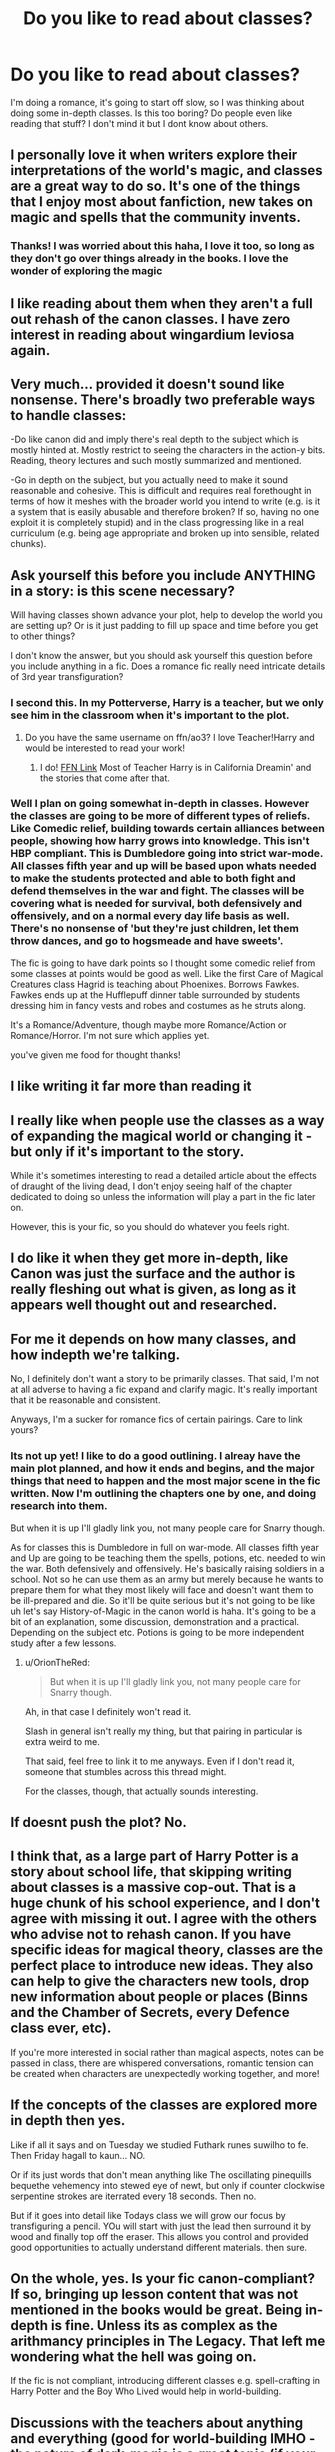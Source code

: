 #+TITLE: Do you like to read about classes?

* Do you like to read about classes?
:PROPERTIES:
:Author: Irulantk
:Score: 32
:DateUnix: 1529457053.0
:DateShort: 2018-Jun-20
:FlairText: Discussion
:END:
I'm doing a romance, it's going to start off slow, so I was thinking about doing some in-depth classes. Is this too boring? Do people even like reading that stuff? I don't mind it but I dont know about others.


** I personally love it when writers explore their interpretations of the world's magic, and classes are a great way to do so. It's one of the things that I enjoy most about fanfiction, new takes on magic and spells that the community invents.
:PROPERTIES:
:Author: Asviloka
:Score: 42
:DateUnix: 1529458138.0
:DateShort: 2018-Jun-20
:END:

*** Thanks! I was worried about this haha, I love it too, so long as they don't go over things already in the books. I love the wonder of exploring the magic
:PROPERTIES:
:Author: Irulantk
:Score: 4
:DateUnix: 1529458872.0
:DateShort: 2018-Jun-20
:END:


** I like reading about them when they aren't a full out rehash of the canon classes. I have zero interest in reading about wingardium leviosa again.
:PROPERTIES:
:Author: onekrazykat
:Score: 18
:DateUnix: 1529461018.0
:DateShort: 2018-Jun-20
:END:


** Very much... provided it doesn't sound like nonsense. There's broadly two preferable ways to handle classes:

-Do like canon did and imply there's real depth to the subject which is mostly hinted at. Mostly restrict to seeing the characters in the action-y bits. Reading, theory lectures and such mostly summarized and mentioned.

-Go in depth on the subject, but you actually need to make it sound reasonable and cohesive. This is difficult and requires real forethought in terms of how it meshes with the broader world you intend to write (e.g. is it a system that is easily abusable and therefore broken? If so, having no one exploit it is completely stupid) and in the class progressing like in a real curriculum (e.g. being age appropriate and broken up into sensible, related chunks).
:PROPERTIES:
:Author: MindForgedManacle
:Score: 24
:DateUnix: 1529459272.0
:DateShort: 2018-Jun-20
:END:


** Ask yourself this before you include ANYTHING in a story: is this scene necessary?

Will having classes shown advance your plot, help to develop the world you are setting up? Or is it just padding to fill up space and time before you get to other things?

I don't know the answer, but you should ask yourself this question before you include anything in a fic. Does a romance fic really need intricate details of 3rd year transfiguration?
:PROPERTIES:
:Author: XeshTrill
:Score: 17
:DateUnix: 1529463321.0
:DateShort: 2018-Jun-20
:END:

*** I second this. In my Potterverse, Harry is a teacher, but we only see him in the classroom when it's important to the plot.
:PROPERTIES:
:Author: jenorama_CA
:Score: 2
:DateUnix: 1529468762.0
:DateShort: 2018-Jun-20
:END:

**** Do you have the same username on ffn/ao3? I love Teacher!Harry and would be interested to read your work!
:PROPERTIES:
:Author: SteamAngel
:Score: 2
:DateUnix: 1529530058.0
:DateShort: 2018-Jun-21
:END:

***** I do! [[https://www.fanfiction.net/u/427204/jenorama][FFN Link]] Most of Teacher Harry is in California Dreamin' and the stories that come after that.
:PROPERTIES:
:Author: jenorama_CA
:Score: 2
:DateUnix: 1529532030.0
:DateShort: 2018-Jun-21
:END:


*** Well I plan on going somewhat in-depth in classes. However the classes are going to be more of different types of reliefs. Like Comedic relief, building towards certain alliances between people, showing how harry grows into knowledge. This isn't HBP compliant. This is Dumbledore going into strict war-mode. All classes fifth year and up will be based upon whats needed to make the students protected and able to both fight and defend themselves in the war and fight. The classes will be covering what is needed for survival, both defensively and offensively, and on a normal every day life basis as well. There's no nonsense of 'but they're just children, let them throw dances, and go to hogsmeade and have sweets'.

The fic is going to have dark points so I thought some comedic relief from some classes at points would be good as well. Like the first Care of Magical Creatures class Hagrid is teaching about Phoenixes. Borrows Fawkes. Fawkes ends up at the Hufflepuff dinner table surrounded by students dressing him in fancy vests and robes and costumes as he struts along.

It's a Romance/Adventure, though maybe more Romance/Action or Romance/Horror. I'm not sure which applies yet.

you've given me food for thought thanks!
:PROPERTIES:
:Author: Irulantk
:Score: 1
:DateUnix: 1529510478.0
:DateShort: 2018-Jun-20
:END:


** I like writing it far more than reading it
:PROPERTIES:
:Author: Lord_Anarchy
:Score: 5
:DateUnix: 1529458911.0
:DateShort: 2018-Jun-20
:END:


** I really like when people use the classes as a way of expanding the magical world or changing it - but only if it's important to the story.

While it's sometimes interesting to read a detailed article about the effects of draught of the living dead, I don't enjoy seeing half of the chapter dedicated to doing so unless the information will play a part in the fic later on.

However, this is your fic, so you should do whatever you feels right.
:PROPERTIES:
:Author: TheSaddestBurrito
:Score: 3
:DateUnix: 1529458927.0
:DateShort: 2018-Jun-20
:END:


** I do like it when they get more in-depth, like Canon was just the surface and the author is really fleshing out what is given, as long as it appears well thought out and researched.
:PROPERTIES:
:Author: BronzeButterfly
:Score: 2
:DateUnix: 1529459361.0
:DateShort: 2018-Jun-20
:END:


** For me it depends on how many classes, and how indepth we're talking.

No, I definitely don't want a story to be primarily classes. That said, I'm not at all adverse to having a fic expand and clarify magic. It's really important that it be reasonable and consistent.

Anyways, I'm a sucker for romance fics of certain pairings. Care to link yours?
:PROPERTIES:
:Author: OrionTheRed
:Score: 2
:DateUnix: 1529473776.0
:DateShort: 2018-Jun-20
:END:

*** Its not up yet! I like to do a good outlining. I alreay have the main plot planned, and how it ends and begins, and the major things that need to happen and the most major scene in the fic written. Now I'm outlining the chapters one by one, and doing research into them.

But when it is up I'll gladly link you, not many people care for Snarry though.

As for classes this is Dumbledore in full on war-mode. All classes fifth year and Up are going to be teaching them the spells, potions, etc. needed to win the war. Both defensively and offensively. He's basically raising soldiers in a school. Not so he can use them as an army but merely because he wants to prepare them for what they most likely will face and doesn't want them to be ill-prepared and die. So it'll be quite serious but it's not going to be like uh let's say History-of-Magic in the canon world is haha. It's going to be a bit of an explanation, some discussion, demonstration and a practical. Depending on the subject etc. Potions is going to be more independent study after a few lessons.
:PROPERTIES:
:Author: Irulantk
:Score: 1
:DateUnix: 1529510660.0
:DateShort: 2018-Jun-20
:END:

**** u/OrionTheRed:
#+begin_quote
  But when it is up I'll gladly link you, not many people care for Snarry though.
#+end_quote

Ah, in that case I definitely won't read it.

Slash in general isn't really my thing, but that pairing in particular is extra weird to me.

That said, feel free to link it to me anyways. Even if I don't read it, someone that stumbles across this thread might.

For the classes, though, that actually sounds interesting.
:PROPERTIES:
:Author: OrionTheRed
:Score: 1
:DateUnix: 1529518577.0
:DateShort: 2018-Jun-20
:END:


** If doesnt push the plot? No.
:PROPERTIES:
:Author: Mestrehunter
:Score: 2
:DateUnix: 1529484937.0
:DateShort: 2018-Jun-20
:END:


** I think that, as a large part of Harry Potter is a story about school life, that skipping writing about classes is a massive cop-out. That is a huge chunk of his school experience, and I don't agree with missing it out. I agree with the others who advise not to rehash canon. If you have specific ideas for magical theory, classes are the perfect place to introduce new ideas. They also can help to give the characters new tools, drop new information about people or places (Binns and the Chamber of Secrets, every Defence class ever, etc).

If you're more interested in social rather than magical aspects, notes can be passed in class, there are whispered conversations, romantic tension can be created when characters are unexpectedly working together, and more!
:PROPERTIES:
:Author: SteamAngel
:Score: 2
:DateUnix: 1529530002.0
:DateShort: 2018-Jun-21
:END:


** If the concepts of the classes are explored more in depth then yes.

Like if all it says and on Tuesday we studied Futhark runes suwilho to fe. Then Friday hagall to kaun... NO.

Or if its just words that don't mean anything like The oscillating pinequills bequethe vehemency into stewed eye of newt, but only if counter clockwise serpentine strokes are iterrated every 18 seconds. Then no.

But if it goes into detail like Todays class we will grow our focus by transfiguring a pencil. YOu will start with just the lead then surround it by wood and finally top off the eraser. This allows you control and provided good opportunities to actually understand different materials. then sure.
:PROPERTIES:
:Author: smellinawin
:Score: 1
:DateUnix: 1529468960.0
:DateShort: 2018-Jun-20
:END:


** On the whole, yes. Is your fic canon-compliant? If so, bringing up lesson content that was not mentioned in the books would be great. Being in-depth is fine. Unless its as complex as the arithmancy principles in The Legacy. That left me wondering what the hell was going on.

If the fic is not compliant, introducing different classes e.g. spell-crafting in Harry Potter and the Boy Who Lived would help in world-building.
:PROPERTIES:
:Author: Arsenal_49_Spurs_0
:Score: 1
:DateUnix: 1529477561.0
:DateShort: 2018-Jun-20
:END:


** Discussions with the teachers about anything and everything (good for world-building IMHO - the nature of dark-magic is a great topic (if your fanfiction has such magic and not just well magic and the intent behind it, because frankly you can kill with first year spells just as easily as with the Avada Kedavra, the later is just a little faster and in fights it ignores shields!)) and other kinds of magic (Britain has the animagus transformation, but who is to say that native American shamans don't have something similar but for multiple animals etc.) that aren't normally shown in Britain (how would you inspire kids in a world of magic? Talk about magic they haven't seen before IMHO!)
:PROPERTIES:
:Author: Laxian
:Score: 1
:DateUnix: 1529490167.0
:DateShort: 2018-Jun-20
:END:


** As long at it doesn't take up more than ~20'ish % of the story then I'm all good.
:PROPERTIES:
:Author: KayanRider
:Score: 1
:DateUnix: 1529492933.0
:DateShort: 2018-Jun-20
:END:


** As long as it stays interesting, I can. Even Jo's scene in CoS with Binns was interesting, so go ahead!
:PROPERTIES:
:Author: ST_Jackson
:Score: 1
:DateUnix: 1529522935.0
:DateShort: 2018-Jun-20
:END:


** Yes, if the story manages to pull it of in a way that does not bore the reader to death.\\
The concepts of magic that are going to be displayed must fit into the universe the author is creating.

If not, then no. Dont bother. I dont wanna read about Binns droning about Goblin war 3991 in the year 918, when Rotball Gagtwist fell over a pebble and killed himself.
:PROPERTIES:
:Score: 1
:DateUnix: 1529765623.0
:DateShort: 2018-Jun-23
:END:

*** LOL omg please write this story
:PROPERTIES:
:Author: Irulantk
:Score: 1
:DateUnix: 1529825120.0
:DateShort: 2018-Jun-24
:END:


** I like reading about characters learning new stuff, and characters interacting in class.

I absolutely do /NOT/ like reading the author's thoughts on magical theory.

Just show the practical side of it, what the spell is supposed to do, what hilarious mistakes the characters make attempting it, etc.
:PROPERTIES:
:Author: Aet2991
:Score: 0
:DateUnix: 1529504321.0
:DateShort: 2018-Jun-20
:END:

*** I agree with you to a point. I think the problem is authors become too excited over the prospect of the endless possibilities of magical theory, and then over explain it and make it dull. The same thing happens to research. Magical theory should be in the background of the background. Only just noticeable to the reader.
:PROPERTIES:
:Author: ST_Jackson
:Score: 1
:DateUnix: 1529523048.0
:DateShort: 2018-Jun-21
:END:
